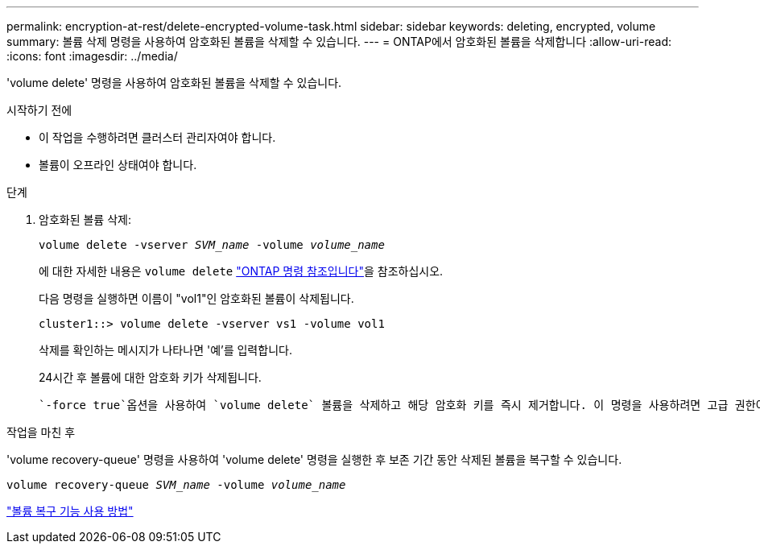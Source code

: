 ---
permalink: encryption-at-rest/delete-encrypted-volume-task.html 
sidebar: sidebar 
keywords: deleting, encrypted, volume 
summary: 볼륨 삭제 명령을 사용하여 암호화된 볼륨을 삭제할 수 있습니다. 
---
= ONTAP에서 암호화된 볼륨을 삭제합니다
:allow-uri-read: 
:icons: font
:imagesdir: ../media/


[role="lead"]
'volume delete' 명령을 사용하여 암호화된 볼륨을 삭제할 수 있습니다.

.시작하기 전에
* 이 작업을 수행하려면 클러스터 관리자여야 합니다.
* 볼륨이 오프라인 상태여야 합니다.


.단계
. 암호화된 볼륨 삭제:
+
`volume delete -vserver _SVM_name_ -volume _volume_name_`

+
에 대한 자세한 내용은 `volume delete` link:https://docs.netapp.com/us-en/ontap-cli/volume-delete.html["ONTAP 명령 참조입니다"^]을 참조하십시오.

+
다음 명령을 실행하면 이름이 "vol1"인 암호화된 볼륨이 삭제됩니다.

+
[listing]
----
cluster1::> volume delete -vserver vs1 -volume vol1
----
+
삭제를 확인하는 메시지가 나타나면 '예'를 입력합니다.

+
24시간 후 볼륨에 대한 암호화 키가 삭제됩니다.

+
 `-force true`옵션을 사용하여 `volume delete` 볼륨을 삭제하고 해당 암호화 키를 즉시 제거합니다. 이 명령을 사용하려면 고급 권한이 필요합니다. 에 대한 자세한 내용은 `volume delete` link:https://docs.netapp.com/us-en/ontap-cli/volume-delete.html["ONTAP 명령 참조입니다"^]을 참조하십시오.



.작업을 마친 후
'volume recovery-queue' 명령을 사용하여 'volume delete' 명령을 실행한 후 보존 기간 동안 삭제된 볼륨을 복구할 수 있습니다.

`volume recovery-queue _SVM_name_ -volume _volume_name_`

https://kb.netapp.com/Advice_and_Troubleshooting/Data_Storage_Software/ONTAP_OS/How_to_use_the_Volume_Recovery_Queue["볼륨 복구 기능 사용 방법"]
